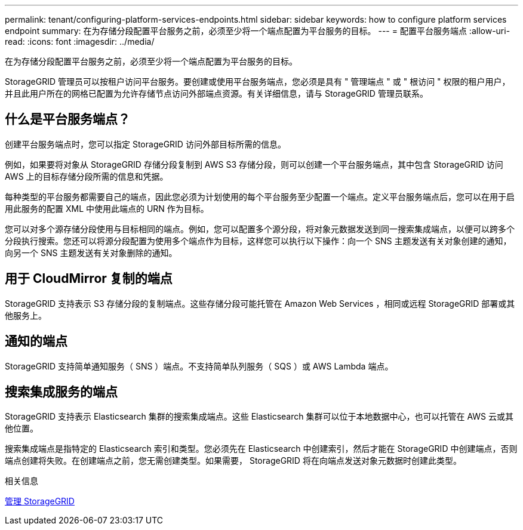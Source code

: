 ---
permalink: tenant/configuring-platform-services-endpoints.html 
sidebar: sidebar 
keywords: how to configure platform services endpoint 
summary: 在为存储分段配置平台服务之前，必须至少将一个端点配置为平台服务的目标。 
---
= 配置平台服务端点
:allow-uri-read: 
:icons: font
:imagesdir: ../media/


[role="lead"]
在为存储分段配置平台服务之前，必须至少将一个端点配置为平台服务的目标。

StorageGRID 管理员可以按租户访问平台服务。要创建或使用平台服务端点，您必须是具有 " 管理端点 " 或 " 根访问 " 权限的租户用户，并且此用户所在的网格已配置为允许存储节点访问外部端点资源。有关详细信息，请与 StorageGRID 管理员联系。



== 什么是平台服务端点？

创建平台服务端点时，您可以指定 StorageGRID 访问外部目标所需的信息。

例如，如果要将对象从 StorageGRID 存储分段复制到 AWS S3 存储分段，则可以创建一个平台服务端点，其中包含 StorageGRID 访问 AWS 上的目标存储分段所需的信息和凭据。

每种类型的平台服务都需要自己的端点，因此您必须为计划使用的每个平台服务至少配置一个端点。定义平台服务端点后，您可以在用于启用此服务的配置 XML 中使用此端点的 URN 作为目标。

您可以对多个源存储分段使用与目标相同的端点。例如，您可以配置多个源分段，将对象元数据发送到同一搜索集成端点，以便可以跨多个分段执行搜索。您还可以将源分段配置为使用多个端点作为目标，这样您可以执行以下操作：向一个 SNS 主题发送有关对象创建的通知，向另一个 SNS 主题发送有关对象删除的通知。



== 用于 CloudMirror 复制的端点

StorageGRID 支持表示 S3 存储分段的复制端点。这些存储分段可能托管在 Amazon Web Services ，相同或远程 StorageGRID 部署或其他服务上。



== 通知的端点

StorageGRID 支持简单通知服务（ SNS ）端点。不支持简单队列服务（ SQS ）或 AWS Lambda 端点。



== 搜索集成服务的端点

StorageGRID 支持表示 Elasticsearch 集群的搜索集成端点。这些 Elasticsearch 集群可以位于本地数据中心，也可以托管在 AWS 云或其他位置。

搜索集成端点是指特定的 Elasticsearch 索引和类型。您必须先在 Elasticsearch 中创建索引，然后才能在 StorageGRID 中创建端点，否则端点创建将失败。在创建端点之前，您无需创建类型。如果需要， StorageGRID 将在向端点发送对象元数据时创建此类型。

.相关信息
xref:../admin/index.adoc[管理 StorageGRID]
